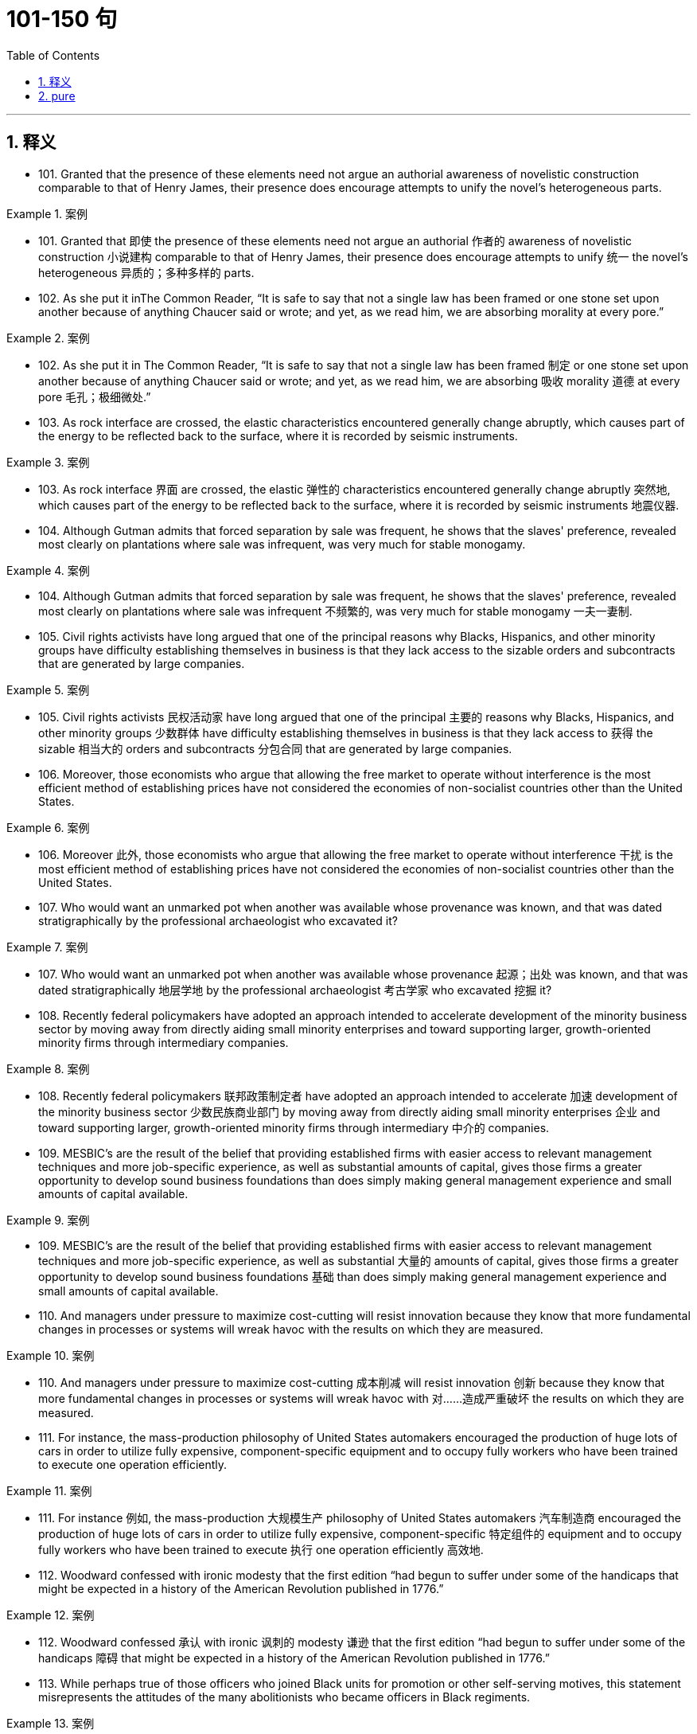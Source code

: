 
= 101-150 句
:toc: left
:toclevels: 3
:sectnums:
:stylesheet: ../../myAdocCss.css

'''

== 释义

- 101. Granted that the presence of these elements need not argue an authorial awareness of novelistic construction comparable to that of Henry James, their presence does encourage attempts to unify the novel's heterogeneous parts.

[.my1]
.案例
====
- 101. Granted that 即使 the presence of these elements need not argue an authorial 作者的 awareness of novelistic construction 小说建构 comparable to that of Henry James, their presence does encourage attempts to unify 统一 the novel's heterogeneous 异质的；多种多样的 parts.

====

- 102. As she put it inThe Common Reader, “It is safe to say that not a single law has been framed or one stone set upon another because of anything Chaucer said or wrote; and yet, as we read him, we are absorbing morality at every pore.”

[.my1]
.案例
====
- 102. As she put it in The Common Reader, “It is safe to say that not a single law has been framed 制定 or one stone set upon another because of anything Chaucer said or wrote; and yet, as we read him, we are absorbing 吸收 morality 道德 at every pore 毛孔；极细微处.”

====

- 103. As rock interface are crossed, the elastic characteristics encountered generally change abruptly, which causes part of the energy to be reflected back to the surface, where it is recorded by seismic instruments.

[.my1]
.案例
====
- 103. As rock interface 界面 are crossed, the elastic 弹性的 characteristics encountered generally change abruptly 突然地, which causes part of the energy to be reflected back to the surface, where it is recorded by seismic instruments 地震仪器.

====

- 104. Although Gutman admits that forced separation by sale was frequent, he shows that the slaves' preference, revealed most clearly on plantations where sale was infrequent, was very much for stable monogamy.

[.my1]
.案例
====
- 104. Although Gutman admits that forced separation by sale was frequent, he shows that the slaves' preference, revealed most clearly on plantations where sale was infrequent 不频繁的, was very much for stable monogamy 一夫一妻制.

====

- 105. Civil rights activists have long argued that one of the principal reasons why Blacks, Hispanics, and other minority groups have difficulty establishing themselves in business is that they lack access to the sizable orders and subcontracts that are generated by large companies.

[.my1]
.案例
====
- 105. Civil rights activists 民权活动家 have long argued that one of the principal 主要的 reasons why Blacks, Hispanics, and other minority groups 少数群体 have difficulty establishing themselves in business is that they lack access to 获得 the sizable 相当大的 orders and subcontracts 分包合同 that are generated by large companies.

====

- 106. Moreover, those economists who argue that allowing the free market to operate without interference is the most efficient method of establishing prices have not considered the economies of non-socialist countries other than the United States.

[.my1]
.案例
====
- 106. Moreover 此外, those economists who argue that allowing the free market to operate without interference 干扰 is the most efficient method of establishing prices have not considered the economies of non-socialist countries other than the United States.

====

- 107. Who would want an unmarked pot when another was available whose provenance was known, and that was dated stratigraphically by the professional archaeologist who excavated it?

[.my1]
.案例
====
- 107. Who would want an unmarked pot when another was available whose provenance 起源；出处 was known, and that was dated stratigraphically 地层学地 by the professional archaeologist 考古学家 who excavated 挖掘 it?

====

- 108. Recently federal policymakers have adopted an approach intended to accelerate development of the minority business sector by moving away from directly aiding small minority enterprises and toward supporting larger, growth-oriented minority firms through intermediary companies.

[.my1]
.案例
====
- 108. Recently federal policymakers 联邦政策制定者 have adopted an approach intended to accelerate 加速 development of the minority business sector 少数民族商业部门 by moving away from directly aiding small minority enterprises 企业 and toward supporting larger, growth-oriented minority firms through intermediary 中介的 companies.

====

- 109. MESBIC's are the result of the belief that providing established firms with easier access to relevant management techniques and more job-specific experience, as well as substantial amounts of capital, gives those firms a greater opportunity to develop sound business foundations than does simply making general management experience and small amounts of capital available.

[.my1]
.案例
====
- 109. MESBIC's are the result of the belief that providing established firms with easier access to relevant management techniques and more job-specific experience, as well as substantial 大量的 amounts of capital, gives those firms a greater opportunity to develop sound business foundations 基础 than does simply making general management experience and small amounts of capital available.

====

- 110. And managers under pressure to maximize cost-cutting will resist innovation because they know that more fundamental changes in processes or systems will wreak havoc with the results on which they are measured.

[.my1]
.案例
====
- 110. And managers under pressure to maximize cost-cutting 成本削减 will resist innovation 创新 because they know that more fundamental changes in processes or systems will wreak havoc with 对……造成严重破坏 the results on which they are measured.

====

- 111. For instance, the mass-production philosophy of United States automakers encouraged the production of huge lots of cars in order to utilize fully expensive, component-specific equipment and to occupy fully workers who have been trained to execute one operation efficiently.

[.my1]
.案例
====
- 111. For instance 例如, the mass-production 大规模生产 philosophy of United States automakers 汽车制造商 encouraged the production of huge lots of cars in order to utilize fully expensive, component-specific 特定组件的 equipment and to occupy fully workers who have been trained to execute 执行 one operation efficiently 高效地.

====

- 112. Woodward confessed with ironic modesty that the first edition “had begun to suffer under some of the handicaps that might be expected in a history of the American Revolution published in 1776.”

[.my1]
.案例
====
- 112. Woodward confessed 承认 with ironic 讽刺的 modesty 谦逊 that the first edition “had begun to suffer under some of the handicaps 障碍 that might be expected in a history of the American Revolution published in 1776.”

====

- 113. While perhaps true of those officers who joined Black units for promotion or other self-serving motives, this statement misrepresents the attitudes of the many abolitionists who became officers in Black regiments.

[.my1]
.案例
====
- 113. While perhaps true of those officers who joined Black units for promotion or other self-serving 自私的 motives, this statement misrepresents 歪曲 the attitudes of the many abolitionists 废奴主义者 who became officers in Black regiments 团.

====

- 114. Moreover, arguments pointing out the extent of both structural and functional differences between eukaryotes and true bacteria convinced many biologists that the precursors of the eukaryotes must have diverged from the common ancestor before the bacteria arose.

[.my1]
.案例
====
- 114. Moreover 此外, arguments pointing out the extent of both structural and functional differences between eukaryotes 真核生物 and true bacteria convinced many biologists that the precursors 前体 of the eukaryotes must have diverged 分歧；分化 from the common ancestor 共同祖先 before the bacteria arose.

====

- 115. The new tax law allowed corporations to deduct the cost of the product donated plus half the difference between cost and fair market selling price, with the proviso that deductions cannot exceed twice cost.

[.my1]
.案例
====
- 115. The new tax law allowed corporations to deduct 扣除 the cost of the product donated plus half the difference between cost and fair market selling price, with the proviso 但书；附带条件 that deductions cannot exceed 超过 twice cost.

====

- 116. For instance, the mass-production philosophy of United States automakers encouraged the production of huge lots of cars in order to utilize fully expensive, component-specific equipment and to occupy fully workers who have been trained to execute one operation efficiently.

[.my1]
.案例
====
- 116. For instance 例如, the mass-production 大规模生产 philosophy of United States automakers 汽车制造商 encouraged the production of huge lots of cars in order to utilize fully expensive, component-specific 特定组件的 equipment and to occupy fully workers who have been trained to execute 执行 one operation efficiently 高效地.

====

- 117. Woodward confessed with ironic modesty that the first edition “had begun to suffer under some of the handicaps that might be expected in a history of the American Revolution published in 1776.”

[.my1]
.案例
====
- 117. Woodward confessed 承认 with ironic 讽刺的 modesty 谦逊 that the first edition “had begun to suffer under some of the handicaps 障碍 that might be expected in a history of the American Revolution published in 1776.”

====

- 118. While perhaps true of those officers who joined Black units for promotion or other selfserving motives, this statement misrepresents the attitudes of the many abolitionists who became officers in Black regiments.

[.my1]
.案例
====
- 118. While perhaps true of those officers who joined Black units for promotion or other self-serving 自私的 motives, this statement misrepresents 歪曲 the attitudes of the many abolitionists 废奴主义者 who became officers in Black regiments 团.

====

- 119. Moreover, arguments pointing out the extent of both structural and functional differences between eukaryotes and true bacteria convinced many biologists that the precursors of the eukaryotes must have diverged from the common ancestor before the bacteria arose.

[.my1]
.案例
====
- 119. Moreover 此外, arguments pointing out the extent of both structural and functional differences between eukaryotes 真核生物 and true bacteria convinced many biologists that the precursors 前体 of the eukaryotes must have diverged 分歧；分化 from the common ancestor 共同祖先 before the bacteria arose.

====

- 120. The new tax law allowed corporations to deduct the cost of the product donated plus half the difference between cost and fair market selling price, with the proviso that deductions cannot exceed twice cost.

[.my1]
.案例
====
- 120. The new tax law allowed corporations to deduct 扣除 the cost of the product donated plus half the difference between cost and fair market selling price, with the proviso 但书；附带条件 that deductions cannot exceed 超过 twice cost.

====

- 121. However, none of these high-technology methods are of any value if the sites to which they are applied have never mineralized, and to maximize the chances of discovery the explorer must therefore pay particular attention to selecting the ground formations most likely to be mineralized.

[.my1]
.案例
====
- 121. However 然而, none of these high-technology methods are of any value if the sites to which they are applied have never mineralized 矿化, and to maximize the chances of discovery the explorer must therefore pay particular attention to selecting the ground formations 地层 most likely to be mineralized.

====

- 122. Rather, the coincidence of increased United States government antidiscrimination pressure in the mid-1960s with the acceleration in the rate of black economic progress beginning in 1965 argues against the continuity theorists' view.

[.my1]
.案例
====
- 122. Rather 相反, the coincidence 巧合 of increased United States government antidiscrimination 反歧视 pressure in the mid-1960s with the acceleration 加速 in the rate of black economic progress beginning in 1965 argues against 反对 the continuity theorists' view.

====

- 123. Although at first the colonies held little positive attraction for the English—they would rather have stayed home—by the eighteenth century people increasingly migrated to America because they regarded it as the land of opportunity.

[.my1]
.案例
====
- 123. Although at first the colonies 殖民地 held little positive attraction for the English—they would rather have stayed home—by the eighteenth century people increasingly migrated 迁移 to America because they regarded it as the land of opportunity.

====

- 124. Although surveys of medieval legislation, guild organization, and terminology used to designate different medical practitioners have demonstrated that numerous medical specialties were recognized in Europe during the Middle Ages, most historians continue to equate the term “woman medical practitioner,” wherever they encounter it in medieval records, with “midwife.”

[.my1]
.案例
====
- 124. Although surveys of medieval legislation 中世纪立法, guild organization 行会组织, and terminology 术语 used to designate 指明 different medical practitioners 行医者 have demonstrated that numerous medical specialties 医学专科 were recognized in Europe during the Middle Ages, most historians continue to equate 等同 the term “woman medical practitioner,” wherever they encounter it in medieval records, with “midwife 助产士”.

====

- 125. One might conclude that the older labor-intensive machinery still operating in United States integrated plants is at fault for the poor performance of the United States industry, but this cannot explain why Japanese integrated producers, who produce a higher-quality product using less energy and labor, are also experiencing economic trouble.

[.my1]
.案例
====
- 125. One might conclude that the older labor-intensive 劳动密集型的 machinery still operating in United States integrated plants 综合工厂 is at fault for 应对……负责 the poor performance of the United States industry, but this cannot explain why Japanese integrated producers, who produce a higher-quality product using less energy and labor, are also experiencing economic trouble.

====

- 126. Moreover, the almost simultaneous abolition of Russian serfdom and United States slavery in the 1860s—a riveting coincidence that should have drawn more modern scholars to a comparative study of the two systems of servitude—has failed to arouse the interest of scholars.

[.my1]
.案例
====
- 126. Moreover 此外, the almost simultaneous 同时的 abolition 废除 of Russian serfdom 农奴制 and United States slavery in the 1860s—a riveting 引人入胜的 coincidence 巧合 that should have drawn more modern scholars to a comparative study of the two systems of servitude 奴役—has failed to arouse 唤起 the interest of scholars.

====

- 127. Thomas V Carroll has proposed that the conclusions drawn by previous researchers are attributable to their myopic focus on the premise that, unless right-to-work laws significantly reduce union membership within a state, they have no effect.

[.my1]
.案例
====
- 127. Thomas V Carroll has proposed that the conclusions drawn by previous researchers are attributable to 归因于 their myopic 近视的；短视的 focus on the premise 前提 that, unless right-to-work laws significantly reduce union membership within a state, they have no effect.

====

- 128. The Constitution gives Congress the basic power to declare war, as well as the authority to raise and support armies and a navy, enact regulations for the control of the military, and provide for the common defense.

[.my1]
.案例
====
- 128. The Constitution 宪法 gives Congress the basic power to declare war 宣战, as well as the authority to raise and support armies and a navy, enact 制定 regulations for the control of the military, and provide for the common defense 共同防御.

====

- 129. One argument against my contention asserts that, by nature, textbooks are culturally biased and that I am simply underestimating children's ability to see through these biases.

[.my1]
.案例
====
- 129. One argument against my contention 论点 asserts 声称 that, by nature, textbooks are culturally biased 有偏见的 and that I am simply underestimating 低估 children's ability to see through 识破 these biases.

====

- 130. Competing for votes, parties seek to offer different sections of the electorate what they most want; they do not ask what the majority thinks of an issue, but what policy commitments will sway the electoral decisions of particular groups.

[.my1]
.案例
====
- 130. Competing for votes, parties seek to offer different sections of the electorate 选民 what they most want; they do not ask what the majority thinks of an issue, but what policy commitments 政策承诺 will sway 影响 the electoral decisions of particular groups.

====

- 131. He insisted that there could be no return to traditional, preindustrial models; only by accepting wholeheartedly the political and technological revolutions of the nineteenth century could the architect establish the forms appropriate to a modern, urban society.

[.my1]
.案例
====
- 131. He insisted that there could be no return to traditional, preindustrial 前工业化的 models; only by accepting wholeheartedly 全心全意地 the political and technological revolutions of the nineteenth century could the architect establish the forms appropriate to a modern, urban society.

====

- 132. This preference for exogamy, Gutman suggests, may have derived from West African rules governing marriage, which, though they differed from one tribal group to another, all involved some kind of prohibition against unions with close kin.

[.my1]
.案例
====
- 132. This preference for exogamy 异族通婚, Gutman suggests, may have derived from West African rules governing marriage, which, though they differed from one tribal group to another, all involved some kind of prohibition 禁止 against unions with close kin 亲属.

====

- 133. Such variations in size, shape, chemistry, conduction speed, excitation threshold, and the like as had been demonstrated in nerve cells remained negligible in significance for any possible correlation with the manifold dimensions of mental experience.

[.my1]
.案例
====
- 133. Such variations in size, shape, chemistry, conduction speed 传导速度, excitation threshold 兴奋阈值, and the like as had been demonstrated in nerve cells remained negligible 可忽略的 in significance for any possible correlation 关联 with the manifold 多样的 dimensions of mental experience.

====

- 134. Although qualitative variance among nerve energies was never rigidly disproved, the doctrine was generally abandoned in favor of the opposing view, namely, that nerve impulses are essentially homogeneous in quality and are transmitted as “common currency” throughout the nervous system.

[.my1]
.案例
====
- 134. Although qualitative 质量的 variance 差异 among nerve energies was never rigidly 严格地 disproved 反驳, the doctrine 学说 was generally abandoned in favor of 支持 the opposing view, namely 即, that nerve impulses 神经冲动 are essentially homogeneous 同质的 in quality and are transmitted as “common currency 通用货币” throughout the nervous system.

====

- 135. It is one of nature's great ironies that the availability of nitrogen in the soil frequently sets an upper limit on plant growth even though the plants' leaves are bathed in a sea of nitrogen gas.

[.my1]
.案例
====
- 135. It is one of nature's great ironies 讽刺 that the availability of nitrogen 氮 in the soil frequently sets an upper limit on plant growth even though the plants' leaves are bathed in 沐浴在 a sea of nitrogen gas.

====

- 136. He insisted that there could be no return to traditional, preindustrial models; only by accepting wholeheartedly the political and technological revolutions of the nineteenth century could the architect establish the forms appropriate to a modern, urban society.

[.my1]
.案例
====
- 136. He insisted that there could be no return to traditional, preindustrial 前工业化的 models; only by accepting wholeheartedly 全心全意地 the political and technological revolutions of the nineteenth century could the architect establish the forms appropriate to a modern, urban society.

====

- 137. This preference for exogamy, Gutman suggests, may have derived from West African rules governing marriage, which, though they differed from one tribal group to another, all involved some kind of prohibition against unions with close kin.

[.my1]
.案例
====
- 137. This preference for exogamy 异族通婚, Gutman suggests, may have derived from West African rules governing marriage, which, though they differed from one tribal group to another, all involved some kind of prohibition 禁止 against unions with close kin 亲属.

====

- 138. Such variations in size, shape, chemistry, conduction speed, excitation threshold, and the like as had been demonstrated in nerve cells remained negligible in significance for any possible correlation with the manifold dimensions of mental experience.

[.my1]
.案例
====
- 138. Such variations in size, shape, chemistry, conduction speed 传导速度, excitation threshold 兴奋阈值, and the like as had been demonstrated in nerve cells remained negligible 可忽略的 in significance for any possible correlation 关联 with the manifold 多样的 dimensions of mental experience.

====

- 139. Although qualitative variance among nerve energies was never rigidly disproved, the doctrine was generally abandoned in favor of the opposing view, namely, that nerve impulses are essentially homogeneous in quality and are transmitted as “common currency” throughout the nervous system.

[.my1]
.案例
====
- 139. Although qualitative 质量的 variance 差异 among nerve energies was never rigidly 严格地 disproved 反驳, the doctrine 学说 was generally abandoned in favor of 支持 the opposing view, namely 即, that nerve impulses 神经冲动 are essentially homogeneous 同质的 in quality and are transmitted as “common currency 通用货币” throughout the nervous system.

====

- 140. It is one of nature's great ironies that the availability of nitrogen in the soil frequently sets an upper limit on plant growth even though the plants' leaves are bathed in a sea of nitrogen gas.

[.my1]
.案例
====
- 140. It is one of nature's great ironies 讽刺 that the availability of nitrogen 氮 in the soil frequently sets an upper limit on plant growth even though the plants' leaves are bathed in 沐浴在 a sea of nitrogen gas.

====

- 141. Its subject (to use Maynard Mack's categories) is “life-as-spectacle,” for readers, diverted by its various incidents, observe its hero Odysseus primarily from without; the tragicIliad, however, presents “life-as-experience”: readers are asked to identify with the mind of Achilles, whose motivations render him a not particularly likable hero.

[.my1]
.案例
====
- 141. Its subject (to use Maynard Mack's categories 类别) is “life-as-spectacle 景观”, for readers, diverted 转移注意力 by its various incidents, observe its hero Odysseus primarily from without; the tragic Iliad, however, presents “life-as-experience”: readers are asked to identify with 认同 the mind of Achilles, whose motivations 动机 render 使成为 him a not particularly likable hero.

====

- 142. But those of who hoped, with Kolb, that Kolb's newly published complete edition of Proust's correspondence for 1909 would document the process in greater detail are disappointed.

[.my1]
.案例
====
- 142. But those of who hoped, with Kolb, that Kolb's newly published complete edition of Proust's correspondence 通信 for 1909 would document 记录 the process in greater detail are disappointed.

====

- 143. This succession was based primarily on a series of deposits and events not directly related to glacial and interglacial periods, rather than on the more usual modern method of studying biological remains found in interglacial beds themselves interstratified within glacial deposits.

[.my1]
.案例
====
- 143. This succession  succession 序列 was based primarily on a series of deposits 沉积物 and events not directly related to glacial 冰川的 and interglacial 间冰期的 periods, rather than on the more usual modern method of studying biological remains found in interglacial beds themselves interstratified 互层的 within glacial deposits.

====

- 144. Friedrich Engels, however, predicted that women would be liberated from the “social, legal, and economic subordination” of the family by technological developments that made possible the recruitment of “the whole female sex into public industry”.

[.my1]
.案例
====
- 144. Friedrich Engels, however, predicted that women would be liberated from the “social, legal, and economic subordination 从属” of the family by technological developments that made possible the recruitment 招募 “the whole female sex into public industry”.

====

- 145. It can be inferred from the passage that the author would be most likely to agree with which of the following statements regarding socioeconomic class and support for the rebel and Loyalist causes during the American Revolutionary War?

[.my1]
.案例
====
- 145. It can be inferred 推断 from the passage that the author would be most likely to agree with which of the following statements regarding socioeconomic class 社会经济阶层 and support for the rebel 反叛者 and Loyalist 保皇派 causes during the American Revolutionary War?

====

- 146. With the conclusion of a burst of activity, the lactic acid level is high in the body fluids, leaving the large animal vulnerable to attack until the acid is reconverted, via oxidative metabolism, by the liver into glucose, which is then sent (in part) back to the muscles for glycogen re-synthesis.

[.my1]
.案例
====
- 146. With the conclusion of a burst of activity, the lactic acid 乳酸 level is high in the body fluids, leaving the large animal vulnerable to 易受……攻击 attack until the acid is reconverted, via 通过 oxidative metabolism 氧化代谢, by the liver 肝脏 into glucose 葡萄糖, which is then sent (in part) back to the muscles for glycogen 糖原 re-synthesis 再合成.

====

- 147. An exploration of this largely overlooked early prose demonstrates that Phelps played an instrumental role in legitimizing the American medical woman during a crucial earlier period when the number of women doctors in the United States increased substantially, but the woman doctor remained perhaps the most controversial new presence on the nation's occupational landscape.

[.my1]
.案例
====
- 147. An exploration of this largely overlooked early prose 散文 demonstrates that Phelps played an instrumental 起重要作用的 role in legitimizing 使合法 the American medical woman during a crucial earlier period when the number of women doctors in the United States increased substantially 大幅地, but the woman doctor remained perhaps the most controversial 有争议的 new presence on the nation's occupational landscape 职业领域.

====

- 148. Human genes contain too little information even to specify which hemisphere of the brain each of a human's 1011neurons should occupy, let alone the hundreds of connections that each neuron makes.

[.my1]
.案例
====
- 148. Human genes contain too little information even to specify 确定 which hemisphere 半球 of the brain each of a human's 1011 neurons 神经元 should occupy, let alone 更不用说 the hundreds of connections that each neuron makes.

====

- 149. It has thus generally been by way of the emphasis on oral literary creativity that these Chicano writers, whose English language works are sometimes uninspired, developed the powerful and arresting language that characterized their Spanish-language works.

[.my1]
.案例
====
- 149. It has thus generally been by way of the emphasis on oral literary creativity that these Chicano 奇卡诺人 writers, whose English language works are sometimes uninspired 缺乏灵感的, developed the powerful and arresting 引人注目的 language that characterized their Spanish-language works.

====

- 150. This declaration, which was echoed in the text of the Fourteenth Amendment, was designed primarily to counter the Supreme Court's ruling inDred Scott v. Sandfordthat Black people in the United States could be denied citizenship.

[.my1]
.案例
====
- 150. This declaration 宣言, which was echoed 呼应 in the text of the Fourteenth Amendment, was designed primarily to counter 反驳 the Supreme Court's ruling in Dred Scott v. Sandford that Black people in the United States could be denied citizenship 公民身份.

====



'''

== pure

- 101. Granted that the presence of these elements need not argue an authorial awareness of novelistic construction comparable to that of Henry James, their presence does encourage attempts to unify the novel's heterogeneous parts.

- 102. As she put it inThe Common Reader, “It is safe to say that not a single law has been framed or one stone set upon another because of anything Chaucer said or wrote; and yet, as we read him, we are absorbing morality at every pore.”

- 103. As rock interface are crossed, the elastic characteristics encountered generally change abruptly, which causes part of the energy to be reflected back to the surface, where it is recorded by seismic instruments.

- 104. Although Gutman admits that forced separation by sale was frequent, he shows that the slaves' preference, revealed most clearly on plantations where sale was infrequent, was very much for stable monogamy.

- 105. Civil rights activists have long argued that one of the principal reasons why Blacks, Hispanics, and other minority groups have difficulty establishing themselves in business is that they lack access to the sizable orders and subcontracts that are generated by large companies.

- 106. Moreover, those economists who argue that allowing the free market to operate without interference is the most efficient method of establishing prices have not considered the economies of non-socialist countries other than the United States.

- 107. Who would want an unmarked pot when another was available whose provenance was known, and that was dated stratigraphically by the professional archaeologist who excavated it?

- 108. Recently federal policymakers have adopted an approach intended to accelerate development of the minority business sector by moving away from directly aiding small minority enterprises and toward supporting larger, growth-oriented minority firms through intermediary companies.

- 109. MESBIC's are the result of the belief that providing established firms with easier access to relevant management techniques and more job-specific experience, as well as substantial amounts of capital, gives those firms a greater opportunity to develop sound business foundations than does simply making general management experience and small amounts of capital available.

- 110. And managers under pressure to maximize cost-cutting will resist innovation because they know that more fundamental changes in processes or systems will wreak havoc with the results on which they are measured.

- 111. For instance, the mass-production philosophy of United States automakers encouraged the production of huge lots of cars in order to utilize fully expensive, component-specific equipment and to occupy fully workers who have been trained to execute one operation efficiently.

- 112. Woodward confessed with ironic modesty that the first edition “had begun to suffer under some of the handicaps that might be expected in a history of the American Revolution published in 1776.”

- 113. While perhaps true of those officers who joined Black units for promotion or other self-serving motives, this statement misrepresents the attitudes of the many abolitionists who became officers in Black regiments.

- 114. Moreover, arguments pointing out the extent of both structural and functional differences between eukaryotes and true bacteria convinced many biologists that the precursors of the eukaryotes must have diverged from the common ancestor before the bacteria arose.

- 115. The new tax law allowed corporations to deduct the cost of the product donated plus half the difference between cost and fair market selling price, with the proviso that deductions cannot exceed twice cost.

- 116. For instance, the mass-production philosophy of United States automakers encouraged the production of huge lots of cars in order to utilize fully expensive, component-specific equipment and to occupy fully workers who have been trained to execute one operation efficiently.

- 117. Woodward confessed with ironic modesty that the first edition “had begun to suffer under some of the handicaps that might be expected in a history of the American Revolution published in 1776.”

- 118. While perhaps true of those officers who joined Black units for promotion or other selfserving motives, this statement misrepresents the attitudes of the many abolitionists who became officers in Black regiments.

- 119. Moreover, arguments pointing out the extent of both structural and functional differences between eukaryotes and true bacteria convinced many biologists that the precursors of the eukaryotes must have diverged from the common ancestor before the bacteria arose.

- 120. The new tax law allowed corporations to deduct the cost of the product donated plus half the difference between cost and fair market selling price, with the proviso that deductions cannot exceed twice cost.

- 121. However, none of these high-technology methods are of any value if the sites to which they are applied have never mineralized, and to maximize the chances of discovery the explorer must therefore pay particular attention to selecting the ground formations most likely to be mineralized.

- 122. Rather, the coincidence of increased United States government antidiscrimination pressure in the mid-1960s with the acceleration in the rate of black economic progress beginning in 1965 argues against the continuity theorists' view.

- 123. Although at first the colonies held little positive attraction for the English—they would rather have stayed home—by the eighteenth century people increasingly migrated to America because they regarded it as the land of opportunity.

- 124. Although surveys of medieval legislation, guild organization, and terminology used to designate different medical practitioners have demonstrated that numerous medical specialties were recognized in Europe during the Middle Ages, most historians continue to equate the term “woman medical practitioner,” wherever they encounter it in medieval records, with “midwife.”

- 125. One might conclude that the older labor-intensive machinery still operating in United States integrated plants is at fault for the poor performance of the United States industry, but this cannot explain why Japanese integrated producers, who produce a higher-quality product using less energy and labor, are also experiencing economic trouble.

- 126. Moreover, the almost simultaneous abolition of Russian serfdom and United States slavery in the 1860s—a riveting coincidence that should have drawn more modern scholars to a comparative study of the two systems of servitude—has failed to arouse the interest of scholars.

- 127. Thomas V Carroll has proposed that the conclusions drawn by previous researchers are attributable to their myopic focus on the premise that, unless right-to-work laws significantly reduce union membership within a state, they have no effect.

- 128. The Constitution gives Congress the basic power to declare war, as well as the authority to raise and support armies and a navy, enact regulations for the control of the military, and provide for the common defense.

- 129. One argument against my contention asserts that, by nature, textbooks are culturally biased and that I am simply underestimating children's ability to see through these biases.

- 130. Competing for votes, parties seek to offer different sections of the electorate what they most want; they do not ask what the majority thinks of an issue, but what policy commitments will sway the electoral decisions of particular groups.

- 131. He insisted that there could be no return to traditional, preindustrial models; only by accepting wholeheartedly the political and technological revolutions of the nineteenth century could the architect establish the forms appropriate to a modern, urban society.

- 132. This preference for exogamy, Gutman suggests, may have derived from West African rules governing marriage, which, though they differed from one tribal group to another, all involved some kind of prohibition against unions with close kin.

- 133. Such variations in size, shape, chemistry, conduction speed, excitation threshold, and the like as had been demonstrated in nerve cells remained negligible in significance for any possible correlation with the manifold dimensions of mental experience.

- 134. Although qualitative variance among nerve energies was never rigidly disproved, the doctrine was generally abandoned in favor of the opposing view, namely, that nerve impulses are essentially homogeneous in quality and are transmitted as “common currency” throughout the nervous system.

- 135. It is one of nature's great ironies that the availability of nitrogen in the soil frequently sets an upper limit on plant growth even though the plants' leaves are bathed in a sea of nitrogen gas.

- 136. He insisted that there could be no return to traditional, preindustrial models; only by accepting wholeheartedly the political and technological revolutions of the nineteenth century could the architect establish the forms appropriate to a modern, urban society.

- 137. This preference for exogamy, Gutman suggests, may have derived from West African rules governing marriage, which, though they differed from one tribal group to another, all involved some kind of prohibition against unions with close kin.

- 138. Such variations in size, shape, chemistry, conduction speed, excitation threshold, and the like as had been demonstrated in nerve cells remained negligible in significance for any possible correlation with the manifold dimensions of mental experience.

- 139. Although qualitative variance among nerve energies was never rigidly disproved, the doctrine was generally abandoned in favor of the opposing view, namely, that nerve impulses are essentially homogeneous in quality and are transmitted as “common currency” throughout the nervous system.

- 140. It is one of nature's great ironies that the availability of nitrogen in the soil frequently sets an upper limit on plant growth even though the plants' leaves are bathed in a sea of nitrogen gas.

- 141. Its subject (to use Maynard Mack's categories) is “life-as-spectacle,” for readers, diverted by its various incidents, observe its hero Odysseus primarily from without; the tragicIliad, however, presents “life-as-experience”: readers are asked to identify with the mind of Achilles, whose motivations render him a not particularly likable hero.

- 142. But those of who hoped, with Kolb, that Kolb's newly published complete edition of Proust's correspondence for 1909 would document the process in greater detail are disappointed.

- 143. This succession was based primarily on a series of deposits and events not directly related to glacial and interglacial periods, rather than on the more usual modern method of studying biological remains found in interglacial beds themselves interstratified within glacial deposits.

- 144. Friedrich Engels, however, predicted that women would be liberated from the “social, legal, and economic subordination” of the family by technological developments that made possible the recruitment of “the whole female sex into public industry”.

- 145. It can be inferred from the passage that the author would be most likely to agree with which of the following statements regarding socioeconomic class and support for the rebel and Loyalist causes during the American Revolutionary War?

- 146. With the conclusion of a burst of activity, the lactic acid level is high in the body fluids, leaving the large animal vulnerable to attack until the acid is reconverted, via oxidative metabolism, by the liver into glucose, which is then sent (in part) back to the muscles for glycogen re-synthesis.

- 147. An exploration of this largely overlooked early prose demonstrates that Phelps played an instrumental role in legitimizing the American medical woman during a crucial earlier period when the number of women doctors in the United States increased substantially, but the woman doctor remained perhaps the most controversial new presence on the nation's occupational landscape.

- 148. Human genes contain too little information even to specify which hemisphere of the brain each of a human's 1011neurons should occupy, let alone the hundreds of connections that each neuron makes.

- 149. It has thus generally been by way of the emphasis on oral literary creativity that these Chicano writers, whose English language works are sometimes uninspired, developed the powerful and arresting language that characterized their Spanish-language works.

- 150. This declaration, which was echoed in the text of the Fourteenth Amendment, was designed primarily to counter the Supreme Court's ruling inDred Scott v. Sandfordthat Black people in the United States could be denied citizenship.

